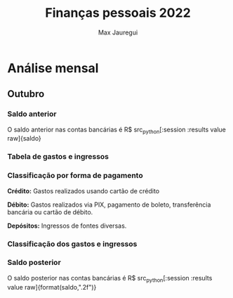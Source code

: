 #+title: Finanças pessoais 2022
#+author: Max Jauregui
#+language: pt_BR
#+options: toc:2

* Análise mensal

#+begin_src python :session :exports none :tangle yes
import numpy as np
import matplotlib.pyplot as plt
import pandas as pd
from tabulate import tabulate
def classe(x):
    if x in ["Açougue", "Mercado", "Padaria"]:
        y = "Açougue/Mercado/Padaria" # espaço em branco na linha em branco por bug do ob-python; senão dá erro de indentação
 
    elif x in ["Restaurante", "Cafeteria"]:
        y = "Restaurante/Cafeteria"
 
    elif x in ["Combustível", "Seguro do carro"]:
        y = "Transporte"
 
    elif x in ["Aluguel", "Condomínio", "Celular", "Energia", "Internet"]:
        y = "Moradia"
 
    elif x in ["Medicamentos"]:
        y = "Saúde"
 
    elif "Plano de saúde" in x:
        y = "Saúde"
 
    elif x in ["Cabeleireiro", "Natura"]:
        y = "Cuidado pessoal"
 
    elif x[:6] == "Cartão":
        y = "Fatura do cartão"
 
    elif x in ["DARF", "IRRF"]:
        y = "Impostos"
 
    elif x == "Salário":
        y = "Salário"
 
    elif x in ["Cashback", "Dividendos", "Juros", "Nota Paraná", "Trade"]:
        y = "Renda extra"
 
    elif x[:7] == "Resgate":
        y = "Renda extra"
 
    else:
        y = "Outro"
 
    return y
#+end_src

** Outubro

*** Saldo anterior

#+begin_src python :session :exports none :tangle yes
nomemes = "outubro"
saldo = 3472.72
#+end_src

O saldo anterior nas contas bancárias é R$ src_python[:session :results value raw]{saldo}

*** Tabela de gastos e ingressos

#+begin_src python :session :results value raw :exports results :tangle yes
mes = pd.read_csv(nomemes + ".csv")
n = len(mes)
data = pd.Series(["2022-10-" for i in range(n)]) #prefixos para datas
data = data.str.cat(mes.Data.astype("string")) #data com prefixo mas ainda como string
mes.Data = data.astype("datetime64") #data como datetime64
mes = mes.sort_values(by="Data")
mes2 = mes
mes2.Data = mes2.Data.astype("string")
tabulate(mes2,headers=mes2.columns,showindex=False,floatfmt=".2f",tablefmt="orgtbl")
#+end_src

*** Classificação por forma de pagamento

*Crédito:* Gastos realizados usando cartão de crédito

*Débito:* Gastos realizados via PIX, pagamento de boleto, transferência bancária ou cartão de débito.

*Depósitos:* Ingressos de fontes diversas.

#+begin_src python :session :results value raw :exports results :tangle yes
forma = mes.groupby("Forma").sum() #Valor envolvido em cada forma de pagamento
tabulate(forma,headers=forma.columns,floatfmt=".2f",tablefmt="orgtbl")
#+end_src

#+begin_src python :session :results file :exports results :tangle yes
forma.plot(kind="bar", title="Valor por forma de pagamento", ylabel="R$", xlabel="", legend=False)
plt.tick_params(labelrotation=0)
fname = nomemes + "-forma.png"
plt.savefig(fname)
plt.close()
fname # retorna ao org
#+end_src

*** Classificação dos gastos e ingressos

#+begin_src python :session :results value raw :exports results :tangle yes
mes["Classe"] = mes.Descrição.apply(classe) #Aplica função classe à Descrição
classifica = mes.groupby(by="Classe").sum() #Valor envolvido em cada classe
tabulate(classifica,headers=classifica.columns,floatfmt=".2f",tablefmt="orgtbl")
#+end_src

#+begin_src python :session :results file :exports results :tangle yes
classifica2 = classifica
if "Fatura do cartão" in classifica.index:
    classifica2 = classifica2.drop("Fatura do cartão")

if "Renda extra" in classifica.index:
    classifica2 = classifica2.drop("Renda extra")

if "Salário" in classifica.index:
    classifica2 = classifica2.drop("Salário")

classifica2.plot(kind="barh", title="Valor gasto por classe", legend=False)
plt.xlabel("R$")
plt.ylabel("")
plt.tight_layout()
fname = nomemes + "-classe.png"
plt.savefig(fname)
plt.close()
fname
#+end_src

*** Saldo posterior

#+begin_src python :session :exports none :tangle yes
if "Depósito" in forma.index:
    saldo += forma.Valor["Depósito"]

if "Débito" in forma.index:
    saldo -= forma.Valor["Débito"]

if "Salário" in classifica.index:
    saldo += classifica.Valor["Salário"]
saldo
#+end_src

O saldo posterior nas contas bancárias é R$ src_python[:session :results value raw]{format(saldo,".2f")}

#+begin_src python :session :results value raw :exports results :tangle yes
if saldo<0:
    alerta = "*ATENÇÃO!* Há gastos futuros que ainda precisam ser pagos."
    alerta
#+end_src
